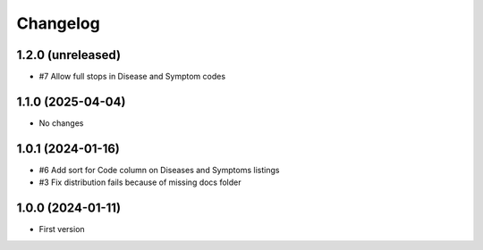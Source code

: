 Changelog
=========

1.2.0 (unreleased)
------------------

- #7 Allow full stops in Disease and Symptom codes


1.1.0 (2025-04-04)
------------------

- No changes


1.0.1 (2024-01-16)
------------------

- #6 Add sort for Code column on Diseases and Symptoms listings
- #3 Fix distribution fails because of missing docs folder


1.0.0 (2024-01-11)
------------------

- First version
